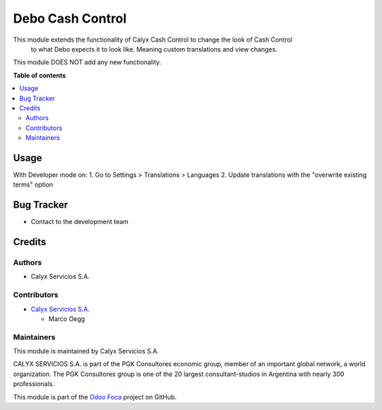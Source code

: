 =================
Debo Cash Control
=================

.. |badge1| image:: https://img.shields.io/badge/maturity-Stable-brightgreen
    :target: https://odoo-community.org/page/development-status
    :alt: Stable
.. |badge2| image:: https://img.shields.io/badge/licence-AGPL--3-blue.png
    :target: http://www.gnu.org/licenses/agpl-3.0-standalone.html
    :alt: License: AGPL-3
.. |badge3| image:: https://img.shields.io/badge/github-Foca--Software%2Faddons--custom--foca-lightgray.png?logo=github
    :target: https://github.com/Foca-Software/addons-custom-foca
    :alt: github.com/Foca-Software/addons-custom-foca

|badge1| |badge2| |badge3|

This module extends the functionality of Calyx Cash Control to change the look of Cash Control
 to what Debo expects it to look like. Meaning custom translations and view changes.
This module DOES NOT add any new functionality.

**Table of contents**

.. contents::
   :local:

Usage
=====

With Developer mode on:
1. Go to Settings > Translations > Languages
2. Update translations with the "overwrite existing terms" option

Bug Tracker
===========

* Contact to the development team

Credits
=======

Authors
~~~~~~~

* Calyx Servicios S.A.

Contributors
~~~~~~~~~~~~

* `Calyx Servicios S.A. <https://odoo.calyx-cloud.com.ar/>`_
  
  * Marco Oegg

Maintainers
~~~~~~~~~~~

This module is maintained by Calyx Servicios S.A.

.. image:: https://ss-static-01.esmsv.com/id/13290/galeriaimagenes/obtenerimagen/?width=120&height=40&id=sitio_logo&ultimaModificacion=2020-05-25+21%3A45%3A05
   :alt: Calyx Servicios S.A.
   :target: https://odoo.calyx-cloud.com.ar/

CALYX SERVICIOS S.A. is part of the PGK Consultores economic group, member of an important global network, a world organization.
The PGK Consultores group is one of the 20 largest consultant-studios in Argentina with nearly 300 professionals.

This module is part of the `Odoo Foca <https://github.com/Foca-Software/addons-custom-foca>`_ project on GitHub.
